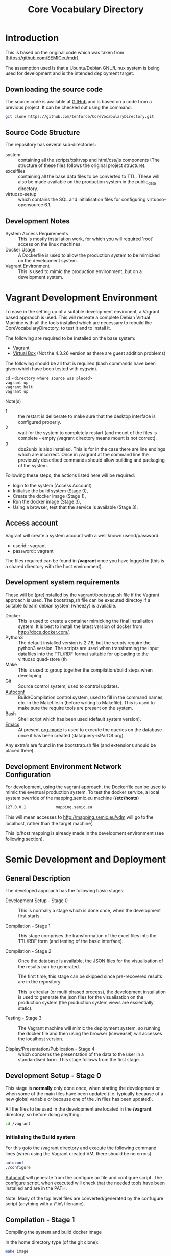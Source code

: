 #+TITLE: Core Vocabulary Directory

* Introduction
This is based on the original code which was taken from
[https://github.com/SEMICeu/mdr].

The assumption used is that a Ubuntu/Debian GNU/Linux system is being
used for development and is the intended deployment target.

** Downloading the source code
The source code is available at [[https://github.com/tenforce/CoreVocabularyDirectory.git][GitHub]] and is based on a code from a
previous project. It can be checked out using the command:

#+BEGIN_SRC bash
git clone https://github.com/tenforce/CoreVocabularyDirectory.git
#+END_SRC

** Source Code Structure
The repository has several sub-directories:

- system :: containing all the scripts/xslt/vsp and html/css/js
            components (The structure of these files follows the
            original project structure).
- excelfiles :: containing all the base data files to be converted to
            TTL.  These will also be made available on the
            production system in the public_data directory.
- virtuoso-setup :: which contains the SQL and initialisation files for
            configuring virtuoso-opensource 6.1.

** Development Notes
- System Access Requirements ::
  This is mostly installation work, for which you will required 'root'
  access on the linux machines.
- Docker Usage ::
  A Dockerfile is used to allow the production system to be
  mimicked on the development system. 
- Vagrant Environment ::
  This is used to mimic the production environment, but on a development
  system.

* Vagrant Development Environment
To ease in the setting up of a suitable development environent, a
Vagrant based appraoch is used. This will recreate a complete Debian
Virtual Machine with all the tools installed which are necessary to
rebuild the CoreVocabularyDirectory, to test it and to install it.

The following are required to be installed on the base system:

- [[https://www.vagrantup.com/][Vagrant]]
- [[https://www.virtualbox.org/][Virtual Box]] (Not the 4.3.26 version as there are guest addition
  problems)

The following should be all that is required (bash commands have been
given which have been tested with cygwin).

#+BEGIN_SRC
cd <directory where source was placed>
vagrant up
vagrant halt
vagrant up
#+END_SRC

Note(s)
- 1 :: the restart is deliberate to make sure that the desktop
       interface is configured properly.
- 2 :: wait for the system to completely restart (and mount of the
       files is complete - empty /vagrant directory means mount is 
       not correct).
- 3 ::  dos2unix is also installed. This is for in the case there are
        line endings which are incorrect. Once in /vagrant at the
        command line the previously described commands should allow
        building and packaging of the system.

Following these steps, the actions listed here will be required:
- login to the system (Access Account)
- Initialise the build system (Stage 0),
- Create the docker image (Stage 1),
- Run the docker image (Stage 3),
- Using a browser, test that the service is available (Stage 3).

** Access account 

Vagrant will create a system account with a well known
userid/password:

- userid:: vagrant
- password:: vagrant

The files required can be found in */vagrant* once you have logged in
(this is a shared directory with the host environment).

** Development system requirements
These will be (pre)installed by the vagrant/bootstrap.sh file if the
Vagrant approach is used. The bootstrap,sh file can be executed
directoy if a suitable (clean) debian system (wheezy) is available.

- Docker ::
           This is used to create a container mimicking the final
           installation system. It is best to install the latest
           version of docker from [[http://docs.docker.com/][http://docs.docker.com/]].
- Python3 ::
           The default installed version is 2.7.6, but the scripts
            require the python3 version. The scripts are used when
            transforming the input datafiles into the TTL/RDF format
            suitable for uploading to the virtuoso quad-store (th
- Make ::  This is used to group together the compilation/build steps
           when developing.
- Git ::   Source control system, used to control updates.
- [[https://www.gnu.org/software/autoconf/][Autoconf]] :: Build/Compilation control system, used to fill in the
              command names, etc. in the Makefile.in (before writing
              to Makefile). This is used to make sure the require
              tools are present on the system.
- Bash ::  Shell script which has been used (default system version).
- [[Http://Www.Gnu.Org/Software/Emacs/][Emacs]] :: At present [[http://orgmode.org/][org-mode]] is used to execute the queries on the 
           database once it has been created (dataquery-isPartOf.org).

Any extra's are found in the bootstrap.sh file (and extensions should
be placed there).

** Development Environment Network Configuration
For development, using the vagrant approach, the Dockerfile can be
used to mimic the eventual production system. To test the docker
service, a local system override of the mapping.semic.eu machine
(*/etc/hosts*)

#+BEGIN_SRC bash
127.0.0.1             mapping.semic.eu
#+END_SRC

This will mean accesses to http://mapping.semic.eu/vdm will go to the
localhost, rather than the target machine[fn:1].

This ip/host mapping is already made in the development environment
(see following section).
* Semic Development and Deployment
** General Description
The developed approach has the following basic stages:
- Development Setup - Stage 0 ::
     This is normally a stage which is done once, when the development
     first starts.

- Compilation - Stage 1 ::
     This stage comprises the transformation of the excel files into
     the TTL/RDF form (and testing of the basic interface).
     
- Compilation - Stage 2 :: 
     Once the database is available, the JSON files
     for the visualisation of the results can be generated.

     The first time, this stage can be skipped since pre-recovered 
     results are in the repository.

     This is circular (or multi phased process), the development
     installation is used to generate the json files for the
     visualisation on the production system (the production system views
     are essientially static).

- Testing - Stage 3 ::
     The Vagrant machine will mimic the deployment system, so 
     running the docker file and then using the browser (iceweasel)
     will accesses the localhost version.

- Display/Presentation/Publication - Stage 4 :: 
     which concerns the presentation of the data to the user in a
     standardised form. This stage follows from the first stage.
** Development Setup - Stage 0
This stage is *normally* only done once, when starting the development
or when some of the main files have been updated (i.e. typically
because of a new global variable or because one of the *.in* files 
has been updated).

All the files to be used in the development are located in the */vagrant* 
directory, so before doing anything:

#+BEGIN_SRC bash
cd /vagrant
#+END_SRC

*** Initialising the Build system
For this goto the /vagrant directory and execute the following command
lines (when using the Vagrant created VM, there should be no errors).

#+BEGIN_SRC bash
autoconf
./configure 
#+END_SRC

[[https://www.gnu.org/software/autoconf/][Autoconf]] will generate from the configure.ac file and configure
script.  The configure script, when executed will check that the
needed tools have been installed and are in the PATH.

Note: Many of the top level files are converted/generated by the
confugure script (anything with a \*.in\ filename).
** Compilation - Stage 1
Compiling the system and build docker image

In the home directory type (of the git clone):

#+BEGIN_SRC bash
make image
#+END_SRC

*make image* will build the image from all the necessary components.
At this point it should be possible to test the access to the service
(see Testing - Stage 3).
** Compilation - Stage 2
*** Creating the visualisation JSON files 
There are two visualisation files which have to be created before
deploying the final system. These are:

- cvflare.json ::
                 the core vocabularies mapping tree data
- flare.json :: 
                 the dcat-ap to ODS mapping tree.

In both cases the following steps are required:

1. Start the docker image on the development machine (make run)
2. Using emacs/[[http://orgmode.org/][org-mode]] execute the queries found in
   dataquery-isPartOf.org (C-c C-c within the blocks of
   code)
3. Stop the docker image (C-c will kill it)
4. Convert the query results files to the JSON format using the *make
   image* command which will take the produced *link* files and using
   a script convert them into the .JSON description used in the
   visualisations (as well as start the docker image). The
   visualisations are based on the [[http://d3js.org/][d3.js]] javascript facilities for
   data driven documents.

*** Rebuilding the image with updated JSON files
The updated JSON file will now be available when the docker image is
restarted using:

#+BEGIN_SRC bash
make image run
#+END_SRC

** Testing - Stage 3
*** Run the docker image
Virtuoso is wrapped up in a docker image (so that it is isolated from
the base operating system). Once the image has been correctly built,
then it will be possible to run the image and test access to the 
website via the browser.

#+BEGIN_SRC bash
make run
#+END_SRC

*** Testing the created file and service view

The easiest way to test the created view is to open a (iceweasal)
browser at:

   http://mapping.semic.eu/

which will have been aliased to the localhost (in the Vagrant machine,
See the section on Network configuration).  Simple browsing will then
test if the files have been created correctly.

The visualisations should also be checked that the respective pages
are accessible:

- [[http://vocabs.tenforce.com/vdm/visualisation/cvtree.html][Core vocabularies Tree]]
- [[http://vocabs.tenforce.com/vdm/visualisation/tree.html][DCAT-AP to ODS Mapping Tree view]]

If these files and the other links are working correctly the created
files can then be moved to the remote system. In addition to the /vdm/
files, there should also be access to the virtuoso conductor
application:

- [[http://mapping.semic.eu/conductor][Virtuoso Conductor Access Point]]

** Deployment on Production - Stage 4
*** Packaging the files to be installed

Note: The production or target system should be backed-up before
moving the new version of the files across to the system. To create
the structure of the files to be copied across, use the following
command.

#+BEGIN_SRC bash
make vdm.tgz
scp vdm.tgz root@<ip-of-target-system>:
#+END_SRC

The *make vdm.tgz* command will create a directory called *vdm*
which will contain a copy of all the files to be copied and installed
on the target system. The *scp* will copy the files onto the remote
system (as root).

*** Updating the Production System
On the production or target system (*ssh* would do) the following is
required:

- switch off/uninstall the apache2 and tomcat7 services 
  (virtuoso will be on port 80)
  - Note :: Other configuration will be needed if those services are needed.
- Unpack the vdm.tgz file in the /var/lib/<virtuoso-opensource>/vsp
  directory
- Restart the virtuoso-opensource service.

Note: This assumes that virtuoso-opensource has been configured as 
described in the later section.

* System Configuration and Operation
When changing configuration or scripts, rebuilding the docker image and 
running the new version. New versions of database files, etc. will installed
and made available when using the browser. Other specific changes are outlined
below.
** Virtuoso Setup
The semic system will run as a virtuoso based set of web-pages. For
further information on virtuoso, the documentation of virtuoso
opensource should be consulted. The virtuoso service will have the
following configuration, changes to the production system structure
should be duplicated here for development testing. The following are
the current setup instructions, which are used by the current
dockerfile.

Note: the vagrant and docker usage will use these settings (the descriptions
here are provided for documentation purposes).
*** Setup of the virtuoso redirects
There are several URL mappings which are required for the viewing of
the data files to be successful. These are:

| /vdm/id/(.*)                              | /vdm/doc/$s1                                       |
| /vdm/doc/([^/.]*)(?:/([^/.]*))?(?:.(.*))? | /vdm/description.vsp?namespace=$U1&type=$U2&id=$U3 |
| /vdm/about/([^/]*)/(.*)                   | /vdm/description.vsp?format=$U1&uri=$s2            |
| /vdm/search(.*)                           | /vdm/search.vsp$s1                                 |
| /                                         | /vdm/                                              |

The file vhost_export_vspx.sql contains these definitions and doing
the following will load this file into virtuoso (using isql-vt[fn:3])

#+BEGIN_SRC bash
isql < vhost_export_vspx.sql
#+END_SRC

These should then be visible in the virtuoso conductor (XXX). The
vhost_export_vspx.sql file will also create a redirect from / to /vdm
so that access to http://mapping.semic.eu will be point to the root of
the system. It will need to be changed for a domain name other than
mapping.semic.eu.

*** Update the port number setting

#+BEGIN_SRC bash
ServerPort                  = 80
#+END_SRC

The virtuoso.ini file can be moved to the correct place
(ie. /etc/virtuoso-opensource-6.1)

#+BEGIN_SRC bash
service virtuoso-opensource-6.1 restart
#+END_SRC

****** Note(s) on Virtuoso
- 1 :: It is also recommended that the default virtuoso-opensource password
       be changed once it has been installed on the target system.
- 2 :: The description of virtuoso is for a specific setup, changes
       to that setup will require changes to the creation/initialisation 
       setup scripts (possibly re-exporting as neede).
*** Files to load
There are several data files[fn:4] which need to be uploaded into the
virtuoso RDF store. The first are generated from the excel files:

- data.ttl :: The core directory mapping directory data
- dcatods.ttl :: The DCAT-AP ODS Mapping 
- dcatapsdmx.ttl :: The DCAT-AP SDMX Mappings

While the following are static files which are included to enhance the
view of the excel file data:

- skos.rdf :: SKOS definitions
- adms-v0.2.rdf :: ADMS definiions
- etc. ::

*** Loading into Virtuoso
Using the virtuoso conductor>quad store, upload the datafiles into the
http://mapping.semic.eu/webDAV graph.
*** Cleaning the database
When rebuilding the database (upgrade, etc.) the following command
can be used in the conductor/isql window[fn:2]. 

#+BEGIN_SRC bash
RDF_GLOBAL_RESET ();
#+END_SRC

This will reset the database, so it has to be rebuilt from scratch.

** Changing the Setup (Domain Name, etc.)
*** Changing the Domain Name

Changing the domain name part of the build and installation should be
easy enough, since the name is located in *configure.ac*
(IPNAME). This is then used throughout the various files (filename
extension typically *.in*).

It will be necessary to completely rebuild the system for this change
to take effect (and the configure.ac will have to be processed again 
with *autoconf*). 

The visualisation data will also have to be updated.

* Monitoring the deployed service
The easiest way to monitor the accessibility of the deployed service
is to use one of the public monitoring tools (e.g. [[http://uptimerobot.com][Uptime Robot]]). This
accepts a URL and pings that URL every hour or so, sending an email
when the status changes (Up or Down).

Google-Analytics is also activated in this code, the key is found in
system/configure.sh (can be changed as needed - at present this one is
a tenforce one).

* Installation Requirements

The vagrant description will (pre)install and setup all the required
components in the VM, to allow development of the interface and sparql
scripts.

** Development build requirements
The following will install most of the basic packages required.

#+BEGIN_SRC bash
apt-get install autoconf make tar git gzip
#+END_SRC

Any missed packages, etc. should then be trapped when initialising the
build system (using the configure command).

** Production system components required
The following description assumes an "GNU/Linux Ubuntu 14.04 (trusty)"
system is the target system and also the development system.
*** runtime (target/production system)
There is no development on the target system, but on the target 
system the following are assumed to be present.
- GNU/Linux ::
  Ubuntu 14.04 LTS
- Virtuoso-opensource ::
  Version 6.1
- SSH ::
- [[Http://Www.Gnu.Org/Software/Emacs/][Emacs]] ::  The best editor on the planet.
** General notes for development and production systems
- Neither apache2 nor Tomcat should be running on the development or
  production system - the virtuoso service is setup to run on port 80.
- Only ports 80 (virtuoso) and 22 (ssh) should be open and the ssh
  should be only open to a limited range of hosts (install a firewall
  tool).

** Virtuoso installation

The dockerfile description contains almost the same instructions to
build and run the compiled code as that for deployment (as well as
setup the database). The basic setup instructions for the virtuoso
instance (on an Ubuntu 14.04 LTS system):

#+BEGIN_SRC bash
apt-get update && apt-get upgrade -y
apt-get install -y virtuoso-opensource-6.1 virtuoso-vad-conductor
apt-get -y install rsyslog
update.d virtuoso-opensource defaults
#+END_SRC

* Footnotes

[fn:1] Suggestion would be to do development in a virtual machine, so
testing of the target will be possible via the underlying OS.

[fn:2] DBA password will be required.

[fn:3] DBA password will be required for this.

[fn:4] Note: since the ip address with likely be referencing the
localhost, rather than the target machine. The target ip address will
have to be used to access the conductor on the target machine
(i.e. http://XXX.YY.ZZ.AA/conductor).
